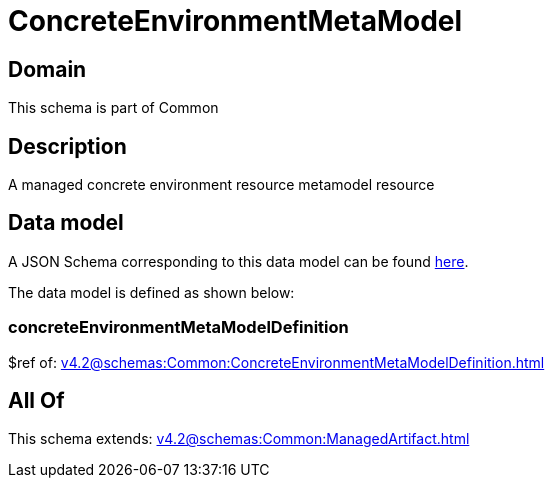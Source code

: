 = ConcreteEnvironmentMetaModel

[#domain]
== Domain

This schema is part of Common

[#description]
== Description

A managed concrete environment resource metamodel resource


[#data_model]
== Data model

A JSON Schema corresponding to this data model can be found https://tmforum.org[here].

The data model is defined as shown below:


=== concreteEnvironmentMetaModelDefinition
$ref of: xref:v4.2@schemas:Common:ConcreteEnvironmentMetaModelDefinition.adoc[]


[#all_of]
== All Of

This schema extends: xref:v4.2@schemas:Common:ManagedArtifact.adoc[]
